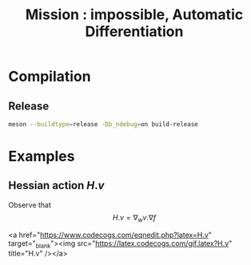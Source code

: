 #+OPTIONS: toc:nil num:nil todo:nil pri:nil tags:nil tex:dvipng
#+TITLE: Mission : impossible, Automatic Differentiation

* Compilation
** Release
#+BEGIN_SRC sh :eval never
meson --buildtype=release -Db_ndebug=on build-release
#+END_SRC

* Examples
** Hessian action $H.v$

Observe that
$$
H.v=\nabla_w v.\nabla f
$$

<a href="https://www.codecogs.com/eqnedit.php?latex=H.v" target="_blank"><img src="https://latex.codecogs.com/gif.latex?H.v" title="H.v" /></a>
